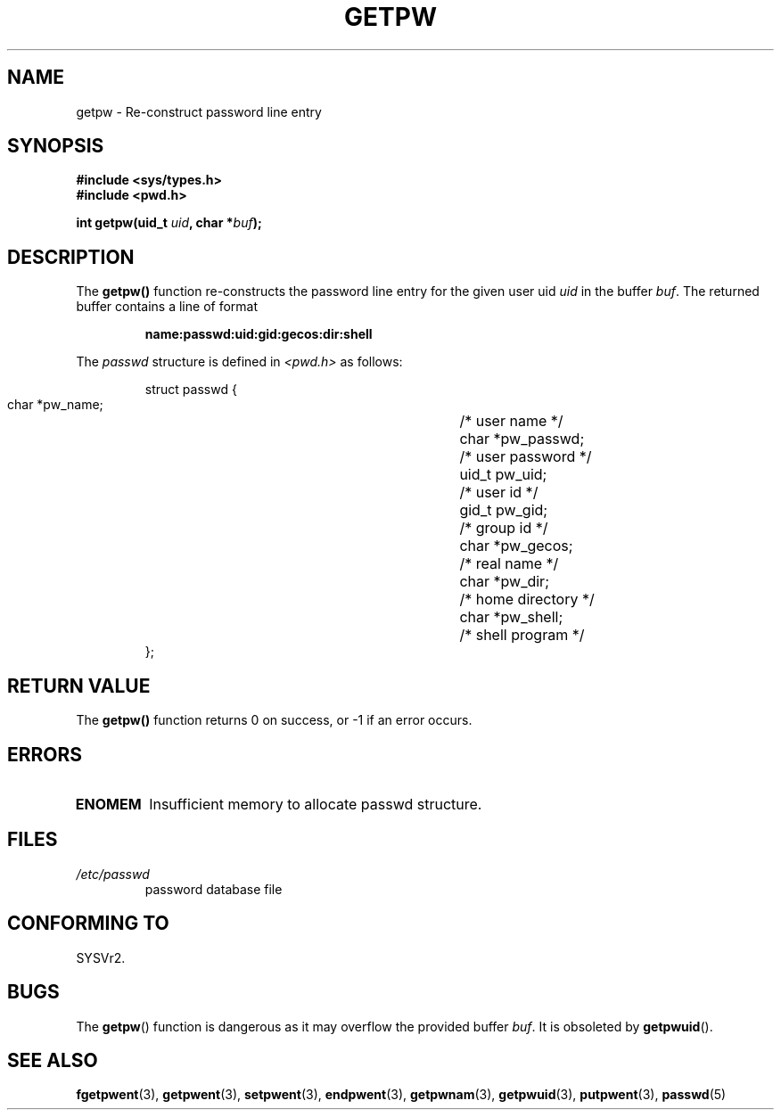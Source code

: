 .\" Copyright 1993 David Metcalfe (david@prism.demon.co.uk)
.\"
.\" Permission is granted to make and distribute verbatim copies of this
.\" manual provided the copyright notice and this permission notice are
.\" preserved on all copies.
.\"
.\" Permission is granted to copy and distribute modified versions of this
.\" manual under the conditions for verbatim copying, provided that the
.\" entire resulting derived work is distributed under the terms of a
.\" permission notice identical to this one
.\" 
.\" Since the Linux kernel and libraries are constantly changing, this
.\" manual page may be incorrect or out-of-date.  The author(s) assume no
.\" responsibility for errors or omissions, or for damages resulting from
.\" the use of the information contained herein.  The author(s) may not
.\" have taken the same level of care in the production of this manual,
.\" which is licensed free of charge, as they might when working
.\" professionally.
.\" 
.\" Formatted or processed versions of this manual, if unaccompanied by
.\" the source, must acknowledge the copyright and authors of this work.
.\"
.\" References consulted:
.\"     Linux libc source code
.\"     Lewine's _POSIX Programmer's Guide_ (O'Reilly & Associates, 1991)
.\"     386BSD man pages
.\" Modified Sat Jul 24 19:23:25 1993 by Rik Faith (faith@cs.unc.edu)
.\" Modified Mon May 27 21:37:47 1996 by Martin Schulze (joey@linux.de)
.\"
.TH GETPW 3 1996-05-27 "GNU" "Linux Programmer's Manual"
.SH NAME
getpw \- Re-construct password line entry
.SH SYNOPSIS
.nf
.B #include <sys/types.h>
.B #include <pwd.h>
.sp
.BI "int getpw(uid_t " uid ", char *" buf );
.fi
.SH DESCRIPTION
The \fBgetpw()\fP function re-constructs the password line entry for
the given user uid \fIuid\fP in the buffer \fIbuf\fP.  The returned
buffer contains a line of format
.sp
.RS
.B name:passwd:uid:gid:gecos:dir:shell
.RE
.PP
The \fIpasswd\fP structure is defined in \fI<pwd.h>\fP as follows:
.sp
.RS
.nf
.ta 8n 16n 32n
struct passwd {
        char    *pw_name;		/* user name */
        char    *pw_passwd;		/* user password */
        uid_t   pw_uid;			/* user id */
        gid_t   pw_gid;			/* group id */
        char    *pw_gecos;      	/* real name */
        char    *pw_dir;  		/* home directory */
        char    *pw_shell;      	/* shell program */
};
.ta
.fi
.RE
.SH "RETURN VALUE"
The \fBgetpw()\fP function returns 0 on success, or \-1 if an error
occurs.
.SH ERRORS
.TP
.B ENOMEM
Insufficient memory to allocate passwd structure.
.SH FILES
.TP
.I /etc/passwd
password database file
.SH "CONFORMING TO"
SYSVr2.
.SH BUGS
The
.BR getpw ()
function is dangerous as it may overflow the provided buffer
.IR buf .
It is obsoleted by 
.BR getpwuid ().
.SH "SEE ALSO"
.BR fgetpwent (3),
.BR getpwent (3),
.BR setpwent (3),
.BR endpwent (3),
.BR getpwnam (3),
.BR getpwuid (3),
.BR putpwent (3),
.BR passwd (5)
